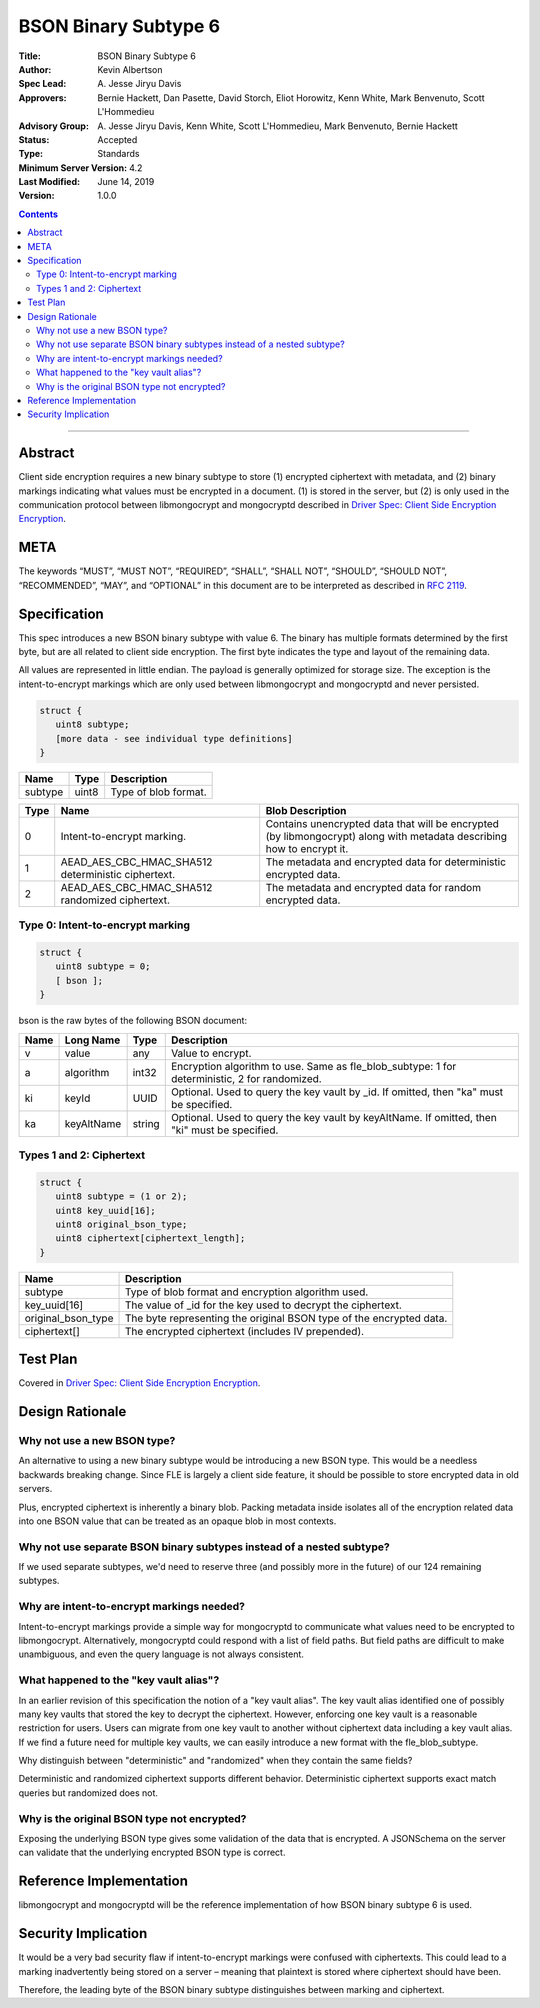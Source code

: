 =====================
BSON Binary Subtype 6
=====================

:Title: BSON Binary Subtype 6
:Author: Kevin Albertson
:Spec Lead: A\. Jesse Jiryu Davis
:Approvers: Bernie Hackett, Dan Pasette, David Storch, Eliot Horowitz, Kenn White, Mark Benvenuto, Scott L'Hommedieu
:Advisory Group: A\. Jesse Jiryu Davis, Kenn White, Scott L'Hommedieu, Mark Benvenuto, Bernie Hackett
:Status: Accepted
:Type: Standards
:Minimum Server Version: 4.2
:Last Modified: June 14, 2019
:Version: 1.0.0

.. contents::

--------

Abstract
========

Client side encryption requires a new binary subtype to store (1)
encrypted ciphertext with metadata, and (2) binary markings indicating
what values must be encrypted in a document. (1) is stored in the
server, but (2) is only used in the communication protocol between
libmongocrypt and mongocryptd described in `Driver Spec: Client Side Encryption
Encryption <https://github.com/mongodb/specifications/tree/master/source/client-side-encryption/client-side-encryption.rst>`_.

META
====
The keywords “MUST”, “MUST NOT”, “REQUIRED”, “SHALL”, “SHALL NOT”,
“SHOULD”, “SHOULD NOT”, “RECOMMENDED”, “MAY”, and “OPTIONAL” in this
document are to be interpreted as described in `RFC 2119
<https://www.ietf.org/rfc/rfc2119.txt>`_.

Specification
=============
This spec introduces a new BSON binary subtype with value 6. The binary
has multiple formats determined by the first byte, but are all related
to client side encryption. The first byte indicates the type and layout
of the remaining data.

All values are represented in little endian. The payload is generally
optimized for storage size. The exception is the intent-to-encrypt
markings which are only used between libmongocrypt and mongocryptd and
never persisted.

.. code:: typescript

   struct {
      uint8 subtype;
      [more data - see individual type definitions]
   }

================ ======== ====================
**Name**         **Type** **Description**
subtype          uint8    Type of blob format.
================ ======== ====================

======== ================================================== =====================================================================================================================
**Type** **Name**                                           **Blob Description**
0        Intent-to-encrypt marking.                         Contains unencrypted data that will be encrypted (by libmongocrypt) along with metadata describing how to encrypt it.
1        AEAD_AES_CBC_HMAC_SHA512 deterministic ciphertext. The metadata and encrypted data for deterministic encrypted data.
2        AEAD_AES_CBC_HMAC_SHA512 randomized ciphertext.    The metadata and encrypted data for random encrypted data.
======== ================================================== =====================================================================================================================

Type 0: Intent-to-encrypt marking
---------------------------------

.. code:: typescript

   struct {
      uint8 subtype = 0;
      [ bson ];
   }

bson is the raw bytes of the following BSON document:

======== ============= =========== =============================================================================================
**Name** **Long Name** **Type**    **Description**
v        value         any         Value to encrypt.
a        algorithm     int32       Encryption algorithm to use. Same as fle_blob_subtype: 1 for deterministic, 2 for randomized.
ki       keyId         UUID        Optional. Used to query the key vault by \_id. If omitted, then "ka" must be specified.
ka       keyAltName    string      Optional. Used to query the key vault by keyAltName. If omitted, then "ki" must be specified.
======== ============= =========== =============================================================================================

Types 1 and 2: Ciphertext
-------------------------

.. code:: typescript

   struct {
      uint8 subtype = (1 or 2);
      uint8 key_uuid[16];
      uint8 original_bson_type;
      uint8 ciphertext[ciphertext_length];
   }

================== ===================================================================
**Name**           **Description**
subtype            Type of blob format and encryption algorithm used.
key_uuid[16]       The value of \_id for the key used to decrypt the ciphertext.
original_bson_type The byte representing the original BSON type of the encrypted data.
ciphertext[]       The encrypted ciphertext (includes IV prepended).
================== ===================================================================

Test Plan
=========

Covered in `Driver Spec: Client Side Encryption
Encryption <https://github.com/mongodb/specifications/tree/master/source/client-side-encryption/client-side-encryption.rst>`_.

Design Rationale
================

Why not use a new BSON type?
----------------------------
An alternative to using a new binary subtype would be introducing a new
BSON type. This would be a needless backwards breaking change. Since FLE
is largely a client side feature, it should be possible to store
encrypted data in old servers.

Plus, encrypted ciphertext is inherently a binary blob. Packing metadata
inside isolates all of the encryption related data into one BSON value
that can be treated as an opaque blob in most contexts.

Why not use separate BSON binary subtypes instead of a nested subtype?
----------------------------------------------------------------------
If we used separate subtypes, we'd need to reserve three (and possibly
more in the future) of our 124 remaining subtypes.

Why are intent-to-encrypt markings needed?
------------------------------------------
Intent-to-encrypt markings provide a simple way for mongocryptd to
communicate what values need to be encrypted to libmongocrypt.
Alternatively, mongocryptd could respond with a list of field paths. But
field paths are difficult to make unambiguous, and even the query
language is not always consistent.

What happened to the "key vault alias"?
---------------------------------------
In an earlier revision of this specification the notion of a "key vault
alias". The key vault alias identified one of possibly many key vaults
that stored the key to decrypt the ciphertext. However, enforcing one
key vault is a reasonable restriction for users. Users can migrate from
one key vault to another without ciphertext data including a key vault
alias. If we find a future need for multiple key vaults, we can easily
introduce a new format with the fle_blob_subtype.

Why distinguish between "deterministic" and "randomized" when they
contain the same fields?

Deterministic and randomized ciphertext supports different behavior.
Deterministic ciphertext supports exact match queries but randomized
does not.

Why is the original BSON type not encrypted?
--------------------------------------------

Exposing the underlying BSON type gives some validation of the data that
is encrypted. A JSONSchema on the server can validate that the
underlying encrypted BSON type is correct.

Reference Implementation
========================

libmongocrypt and mongocryptd will be the reference implementation of
how BSON binary subtype 6 is used.

Security Implication
====================

It would be a very bad security flaw if intent-to-encrypt markings were
confused with ciphertexts. This could lead to a marking inadvertently
being stored on a server – meaning that plaintext is stored where
ciphertext should have been.

Therefore, the leading byte of the BSON binary subtype distinguishes
between marking and ciphertext.


